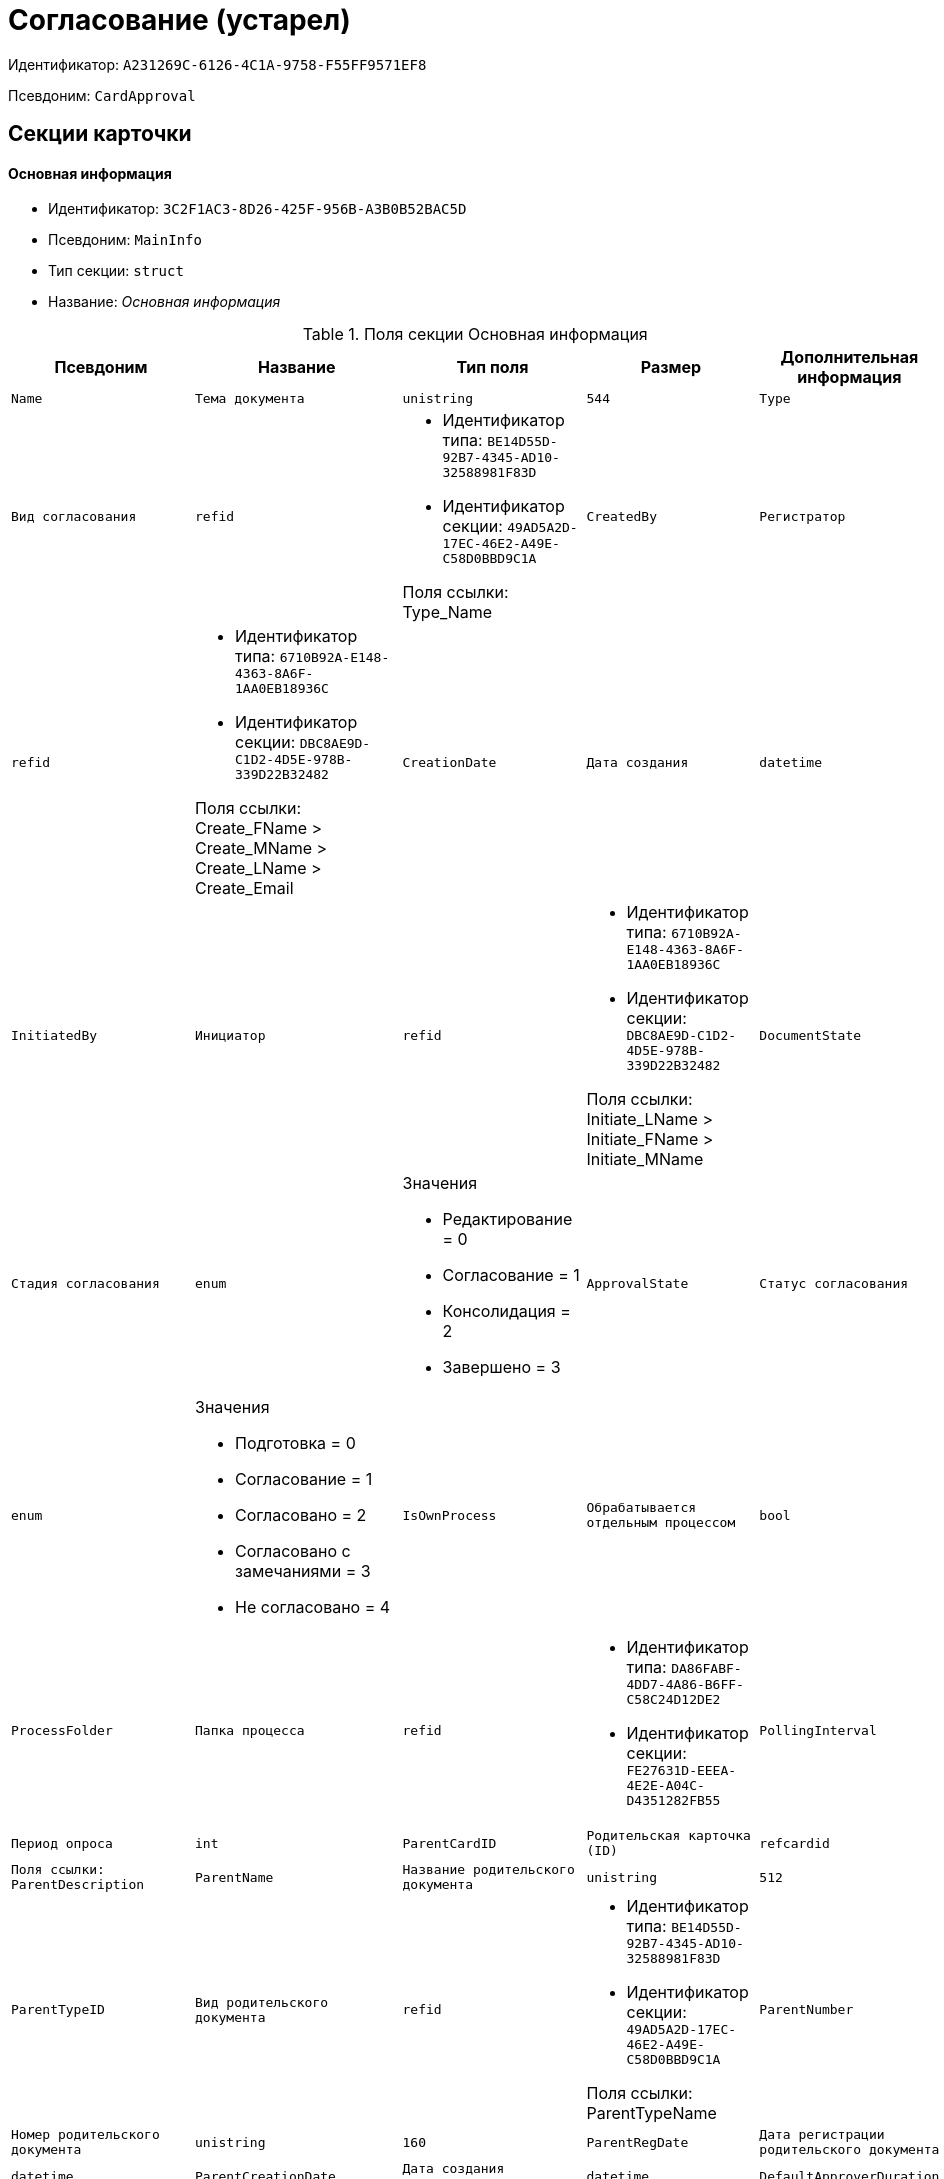 = Согласование (устарел)

Идентификатор: `A231269C-6126-4C1A-9758-F55FF9571EF8`

Псевдоним: `CardApproval`

== Секции карточки

==== Основная информация

* Идентификатор: `3C2F1AC3-8D26-425F-956B-A3B0B52BAC5D`

* Псевдоним: `MainInfo`

* Тип секции: `struct`

* Название: _Основная информация_

.Поля секции Основная информация
|===
|Псевдоним|Название|Тип поля|Размер|Дополнительная информация 

a|`Name`
a|`Тема документа`
a|`unistring`
a|`544`

a|`Type`
a|`Вид согласования`
a|`refid`
a|* Идентификатор типа: `BE14D55D-92B7-4345-AD10-32588981F83D`
* Идентификатор секции: `49AD5A2D-17EC-46E2-A49E-C58D0BBD9C1A`

Поля ссылки: 
Type_Name

a|`CreatedBy`
a|`Регистратор`
a|`refid`
a|* Идентификатор типа: `6710B92A-E148-4363-8A6F-1AA0EB18936C`
* Идентификатор секции: `DBC8AE9D-C1D2-4D5E-978B-339D22B32482`

Поля ссылки: 
Create_FName > Create_MName > Create_LName > Create_Email

a|`CreationDate`
a|`Дата создания`
a|`datetime`

a|`InitiatedBy`
a|`Инициатор`
a|`refid`
a|* Идентификатор типа: `6710B92A-E148-4363-8A6F-1AA0EB18936C`
* Идентификатор секции: `DBC8AE9D-C1D2-4D5E-978B-339D22B32482`

Поля ссылки: 
Initiate_LName > Initiate_FName > Initiate_MName

a|`DocumentState`
a|`Стадия согласования`
a|`enum`
a|.Значения
* Редактирование = 0
* Согласование = 1
* Консолидация = 2
* Завершено = 3


a|`ApprovalState`
a|`Статус согласования`
a|`enum`
a|.Значения
* Подготовка = 0
* Согласование = 1
* Согласовано = 2
* Согласовано с замечаниями = 3
* Не согласовано = 4


a|`IsOwnProcess`
a|`Обрабатывается отдельным процессом`
a|`bool`

a|`ProcessFolder`
a|`Папка процесса`
a|`refid`
a|* Идентификатор типа: `DA86FABF-4DD7-4A86-B6FF-C58C24D12DE2`
* Идентификатор секции: `FE27631D-EEEA-4E2E-A04C-D4351282FB55`



a|`PollingInterval`
a|`Период опроса`
a|`int`

a|`ParentCardID`
a|`Родительская карточка (ID)`
a|`refcardid`
a|`Поля ссылки: 
ParentDescription`

a|`ParentName`
a|`Название родительского документа`
a|`unistring`
a|`512`

a|`ParentTypeID`
a|`Вид родительского документа`
a|`refid`
a|* Идентификатор типа: `BE14D55D-92B7-4345-AD10-32588981F83D`
* Идентификатор секции: `49AD5A2D-17EC-46E2-A49E-C58D0BBD9C1A`

Поля ссылки: 
ParentTypeName

a|`ParentNumber`
a|`Номер родительского документа`
a|`unistring`
a|`160`

a|`ParentRegDate`
a|`Дата регистрации родительского документа`
a|`datetime`

a|`ParentCreationDate`
a|`Дата создания родительского документа`
a|`datetime`

a|`DefaultApproverDuration`
a|`Длительность заданий согласующих лиц`
a|`int`

a|`DefaultCanModifyFiles`
a|`Разрешено изменение файлов`
a|`bool`

a|`DefaultResultFolder`
a|`Папка результирующих документов`
a|`refid`
a|* Идентификатор типа: `DA86FABF-4DD7-4A86-B6FF-C58C24D12DE2`
* Идентификатор секции: `FE27631D-EEEA-4E2E-A04C-D4351282FB55`



a|`DefaultViewRights`
a|`Право просмотра всех файлов`
a|`bool`

a|`DefaultApproverComments`
a|`Содержание заданий согласующих лиц`
a|`unistring`
a|`2048`

a|`DefaultNotApprovedDisabled`
a|`Заблокировать состояние <Не согласовано>`
a|`bool`

a|`FilesID`
a|`Согласованные документы`
a|`refcardid`
a|`Идентификатор типа: BFC9D190-BCD6-411A-B9F9-3160D3F68819

Идентификатор секции: 3F8270DB-3603-463C-BA59-26B89EBB6CB5

`

a|`CreatedByPositionID`
a|`Должность регистратора`
a|`refid`
a|* Идентификатор типа: `6710B92A-E148-4363-8A6F-1AA0EB18936C`
* Идентификатор секции: `CFDFE60A-21A8-4010-84E9-9D2DF348508C`

Поля ссылки: 
CreatedByPosition

a|`InitiatedByPositionID`
a|`Должность инициатора`
a|`refid`
a|* Идентификатор типа: `6710B92A-E148-4363-8A6F-1AA0EB18936C`
* Идентификатор секции: `CFDFE60A-21A8-4010-84E9-9D2DF348508C`

Поля ссылки: 
InitiatedByPosition

a|`CreatedByDepartmentID`
a|`Подразделение регистратора`
a|`refid`
a|* Идентификатор типа: `6710B92A-E148-4363-8A6F-1AA0EB18936C`
* Идентификатор секции: `7473F07F-11ED-4762-9F1E-7FF10808DDD1`

Поля ссылки: 
CreatedByDepartment

a|`InitiatedByDepartmentID`
a|`Подразделение инициатора`
a|`refid`
a|* Идентификатор типа: `6710B92A-E148-4363-8A6F-1AA0EB18936C`
* Идентификатор секции: `7473F07F-11ED-4762-9F1E-7FF10808DDD1`

Поля ссылки: 
InitiatedByDepartment

a|`ConsolidatedCreation`
a|`Создание итогового документа`
a|`enum`
a|.Значения
* Не создавать по умолчанию = 0
* Загрузить итоговый документ = 1
* Назначить итоговым документом = 2
* Объединить изменения в итоговый документ = 3


a|`SendAsHTML`
a|`Отправлять письма заданий как HTML`
a|`bool`

|===
==== Комментарии

* Идентификатор: `2750C70B-0992-456B-AB3A-98AD11E99A94`

* Псевдоним: `Comments`

* Тип секции: `coll`

* Название: _Комментарии_

.Поля секции Комментарии
|===
|Псевдоним|Название|Тип поля|Размер|Дополнительная информация 

a|`Comment`
a|`Комментарий`
a|`unistring`
a|`2048`

a|`CreationDate`
a|`Дата добавления`
a|`datetime`

a|`CreatedBy`
a|`Кем добавлен`
a|`refid`
a|* Идентификатор типа: `6710B92A-E148-4363-8A6F-1AA0EB18936C`
* Идентификатор секции: `DBC8AE9D-C1D2-4D5E-978B-339D22B32482`

Поля ссылки: 
 >  > 

a|`Cycle`
a|`Цикл`
a|`int`

|===
==== Журнал

* Идентификатор: `BEDA2498-9859-4D35-9DE9-86D6F32DB212`

* Псевдоним: `Log`

* Тип секции: `coll`

* Название: _Журнал_

.Поля секции Журнал
|===
|Псевдоним|Название|Тип поля|Размер|Дополнительная информация 

a|`ActionDate`
a|`Дата события`
a|`datetime`

a|`ActionBy`
a|`Кем совершено`
a|`refid`
a|* Идентификатор типа: `6710B92A-E148-4363-8A6F-1AA0EB18936C`
* Идентификатор секции: `DBC8AE9D-C1D2-4D5E-978B-339D22B32482`

Поля ссылки: 
 >  > 

a|`Description`
a|`Описание действия`
a|`unistring`
a|`2048`

a|`Cycle`
a|`Цикл`
a|`int`

a|`FileID`
a|`Файл`
a|`refid`
a|* Идентификатор типа: `A231269C-6126-4C1A-9758-F55FF9571EF8`
* Идентификатор секции: `7A9F0D60-444E-41AF-845E-4F4E94F43A52`



a|`FileState`
a|`Состояние файла`
a|`enum`
a|.Значения
* К принятию = 0
* Согласован = 1
* Согласован с замечаниями = 2
* Не согласован = 3
* Отозван = 4


a|`DocumentState`
a|`Стадия согласования`
a|`enum`
a|.Значения
* Редактирование = 0
* Согласование = 1
* Консолидация = 2
* Завершено = 3


a|`ApproverRowID`
a|`Согласующее лицо`
a|`refid`
a|* Идентификатор типа: `A231269C-6126-4C1A-9758-F55FF9571EF8`
* Идентификатор секции: `76938C95-9F44-4C38-BD6B-5B786EDF8A34`



|===
==== Ссылки на карточки

* Идентификатор: `CD2746F7-2DBD-4D72-8F70-3B667B9409A7`

* Псевдоним: `CardReferences`

* Тип секции: `coll`

* Название: _Ссылки на карточки_

.Поля секции Ссылки на карточки
|===
|Псевдоним|Название|Тип поля|Размер|Дополнительная информация 

a|`Type`
a|`Тип ссылки`
a|`refid`
a|* Идентификатор типа: `38165FA6-FA69-4261-9EC3-675FEBB89C8B`
* Идентификатор секции: `5C103E40-BA13-44EF-A628-E6286DC687D6`

Поля ссылки: 


a|`Link`
a|`Карточка`
a|`refcardid`
a|`Поля ссылки: 
`

a|`Comments`
a|`Комментарии`
a|`unistring`
a|`2048`

a|`CreationDate`
a|`Дата создания`
a|`datetime`

a|`CreatedBy`
a|`Кем добавлена`
a|`refid`
a|* Идентификатор типа: `6710B92A-E148-4363-8A6F-1AA0EB18936C`
* Идентификатор секции: `DBC8AE9D-C1D2-4D5E-978B-339D22B32482`

Поля ссылки: 
Create_FName > Create_MName > Create_LName

a|`URL`
a|`URL`
a|`unistring`
a|`512`

a|`LinkDesc`
a|`Описание`
a|`unistring`
a|`32`

a|`FolderID`
a|`Папка`
a|`refid`
a|* Идентификатор типа: `DA86FABF-4DD7-4A86-B6FF-C58C24D12DE2`
* Идентификатор секции: `FE27631D-EEEA-4E2E-A04C-D4351282FB55`



a|`IsParentRef`
a|`Ссылка на родительский документ`
a|`bool`

|===
==== Уведомления

* Идентификатор: `31144DE1-33DF-4EC0-B9E5-9317E91F4137`

* Псевдоним: `Notifications`

* Тип секции: `coll`

* Название: _Уведомления_

.Поля секции Уведомления
|===
|Псевдоним|Название|Тип поля|Размер|Дополнительная информация 

a|`Event`
a|`Cобытие`
a|`enum`
a|.Значения
* Неактивный исполнитель = 0
* Факт делегирования = 2
* Начало исполнения подчиненной задачи = 3
* Отзыв задания = 4
* Завершение задания согласования = 6
* Согласующим лицом приняты все документы = 9
* Согласующим лицом не принята часть документов = 10
* Начало консолидации = 11
* Завершение консолидации = 12
* Назначение ответственного лица = 13


a|`EmployeeType`
a|`Тип сотрудника`
a|`enum`
a|.Значения
* Регистратор = 0
* Инициатор = 1
* Согласующее лицо = 2
* Ответственное лицо = 3


a|`Comments`
a|`Текст сообщения`
a|`unistring`
a|`3900`

a|`Author`
a|`Автор сообщения`
a|`refid`
a|* Идентификатор типа: `6710B92A-E148-4363-8A6F-1AA0EB18936C`
* Идентификатор секции: `DBC8AE9D-C1D2-4D5E-978B-339D22B32482`



a|`Disabled`
a|`Отключено`
a|`bool`

|===
==== Циклы согласования

* Идентификатор: `9C73DAD2-22FA-46B5-909C-924FF8ACC095`

* Псевдоним: `Cycles`

* Тип секции: `coll`

* Название: _Циклы согласования_

.Поля секции Циклы согласования
|===
|Псевдоним|Название|Тип поля|Размер|Дополнительная информация 

a|`Cycle`
a|`Цикл`
a|`int`

a|`Consolidator`
a|`Ответственное лицо`
a|`refid`
a|* Идентификатор типа: `6710B92A-E148-4363-8A6F-1AA0EB18936C`
* Идентификатор секции: `DBC8AE9D-C1D2-4D5E-978B-339D22B32482`

Поля ссылки: 
Resp_LName > Resp_FName > Resp_MName

a|`ConsolidatorTaskID`
a|`Задание ответственного`
a|`refcardid`
a|`Идентификатор типа: F7E2090A-EEC3-4B51-B1BB-567D4A0117D6

`

a|`UseStaffDeputies`
a|`Использовать заместителей из справочника`
a|`bool`

a|`StartDate`
a|`Дата начала`
a|`datetime`

a|`FinishDate`
a|`Дата завершения`
a|`datetime`

a|`Duration`
a|`Длительность согласования`
a|`int`

a|`NotifyAuthor`
a|`Возможность редактирования настроек цикла регистратором`
a|`bool`

a|`SendImmediately`
a|`Отправить немедленно`
a|`bool`

a|`SequentialProcessing`
a|`Последовательное согласование`
a|`bool`

a|`ActualFinishDate`
a|`Дата реального завершения`
a|`datetime`

a|`ConsolidateAfter`
a|`Консолидация после согласования`
a|`bool`

a|`AuthorTaskID`
a|`Задание регистратора`
a|`refcardid`
a|`Идентификатор типа: F7E2090A-EEC3-4B51-B1BB-567D4A0117D6

`

a|`ConsolidatorComment`
a|`Содержание задания ответственного лица`
a|`unistring`
a|`2048`

a|`AuthorComment`
a|`Содержание задания регистратора`
a|`unistring`
a|`2048`

a|`ProcessID`
a|`Процесс согласования`
a|`refcardid`

a|`ConsolidatorSeqComment`
a|`Содержание задания контроля при последовательном согласовании`
a|`unistring`
a|`2048`

a|`ConsolidateSeq`
a|`Последовательное утверждение`
a|`bool`

a|`MixedType`
a|`Смешанный тип рассылки`
a|`bool`

a|`ConsolidatorPositionID`
a|`Должность ответственного лица`
a|`refid`
a|* Идентификатор типа: `6710B92A-E148-4363-8A6F-1AA0EB18936C`
* Идентификатор секции: `CFDFE60A-21A8-4010-84E9-9D2DF348508C`

Поля ссылки: 
ConsolidatorPosition

a|`ConsolidatorDepartmentID`
a|`Подразделение ответственного лица`
a|`refid`
a|* Идентификатор типа: `6710B92A-E148-4363-8A6F-1AA0EB18936C`
* Идентификатор секции: `7473F07F-11ED-4762-9F1E-7FF10808DDD1`

Поля ссылки: 
ConsolidatorDepartment

a|`EmailNotification`
a|`Дублировать задание на e-mail`
a|`bool`

a|`StartDateParam`
a|`Параметр даты начала`
a|`string`
a|`64`

a|`FinishDateParam`
a|`Параметр даты завершения`
a|`string`
a|`64`

a|`AppFullRights`
a|`Не ограничивать права согласующих лиц`
a|`bool`

|===
==== Согласующие лица

* Идентификатор: `76938C95-9F44-4C38-BD6B-5B786EDF8A34`

* Псевдоним: `Approvers`

* Тип секции: `coll`

* Название: _Согласующие лица_

.Поля секции Согласующие лица
|===
|Псевдоним|Название|Тип поля|Размер|Дополнительная информация 

a|`ApproverID`
a|`Согласующее лицо`
a|`uniqueid`

a|`State`
a|`Состояние`
a|`enum`
a|.Значения
* Не активен = 0
* Согласование = 1
* Согласовано = 2
* Согласовано с замечаниями = 3
* Не согласовано = 4
* Отозвано = 5


a|`Comments`
a|`Содержание`
a|`unistring`
a|`2048`

a|`TaskID`
a|`Задание исполнителя`
a|`refcardid`
a|`Идентификатор типа: F7E2090A-EEC3-4B51-B1BB-567D4A0117D6

`

a|`Order`
a|`Порядок`
a|`int`

a|`Duration`
a|`Длительность`
a|`int`

a|`ControlTaskID`
a|`Задание контроля для ответственного`
a|`refcardid`
a|`Идентификатор типа: F7E2090A-EEC3-4B51-B1BB-567D4A0117D6

`

a|`NotApprovedDisabled`
a|`Заблокировать состояние <Не согласовано>`
a|`bool`

a|`ApproverType`
a|`Тип согласующего лица`
a|`enum`
a|.Значения
* Сотрудник = 0
* Отдел = 1
* Группа = 2
* Роль = 3


a|`ApproverName`
a|`Имя согласующего лица`
a|`unistring`
a|`256`

a|`ApproverPositionID`
a|`Должность согласующего лица`
a|`refid`
a|* Идентификатор типа: `6710B92A-E148-4363-8A6F-1AA0EB18936C`
* Идентификатор секции: `CFDFE60A-21A8-4010-84E9-9D2DF348508C`

Поля ссылки: 
ApproverPosition

a|`ApproverDepartmentID`
a|`Подразделение согласующего лица`
a|`refid`
a|* Идентификатор типа: `6710B92A-E148-4363-8A6F-1AA0EB18936C`
* Идентификатор секции: `7473F07F-11ED-4762-9F1E-7FF10808DDD1`

Поля ссылки: 
ApproverDepartment

a|`EmailNotification`
a|`Дублировать задание на e-mail`
a|`bool`

|===
==== Заместители

* Идентификатор: `1C2FF3B3-532B-483A-B231-29A951CA56CA`

* Псевдоним: `Deputies`

* Тип секции: `coll`

* Название: _Заместители_

.Поля секции Заместители
|===
|Псевдоним|Название|Тип поля|Размер|Дополнительная информация 

a|`DeputyID`
a|`Заместитель`
a|`refid`
a|* Идентификатор типа: `6710B92A-E148-4363-8A6F-1AA0EB18936C`
* Идентификатор секции: `DBC8AE9D-C1D2-4D5E-978B-339D22B32482`

Поля ссылки: 
 >  > 

|===
==== Права просмотра

* Идентификатор: `EA400589-1F30-4F23-A325-D0DF9E38B2BD`

* Псевдоним: `ViewRights`

* Тип секции: `coll`

* Название: _Права просмотра_

.Поля секции Права просмотра
|===
|Псевдоним|Название|Тип поля|Размер|Дополнительная информация 

a|`ApproverRowID`
a|`Согласующее лицо`
a|`refid`
a|* Идентификатор типа: `A231269C-6126-4C1A-9758-F55FF9571EF8`
* Идентификатор секции: `76938C95-9F44-4C38-BD6B-5B786EDF8A34`



a|`FileRowID`
a|`Строка файла`
a|`refid`
a|* Идентификатор типа: `A231269C-6126-4C1A-9758-F55FF9571EF8`
* Идентификатор секции: `7A9F0D60-444E-41AF-845E-4F4E94F43A52`



|===
==== Файлы

* Идентификатор: `7A9F0D60-444E-41AF-845E-4F4E94F43A52`

* Псевдоним: `Files`

* Тип секции: `coll`

* Название: _Файлы_

.Поля секции Файлы
|===
|Псевдоним|Название|Тип поля|Размер|Дополнительная информация 

a|`CardFileID`
a|`Файл`
a|`refcardid`
a|`Идентификатор типа: 2BBD0A41-265E-4FF8-82D6-C6342F34B1AF

Идентификатор секции: B4562DF8-AF19-4D0F-85CA-53A311354D39

Поля ссылки: 
 >  > `

a|`FileType`
a|`Тип файла`
a|`enum`
a|.Значения
* Для согласования = 0
* Версия = 1
* Комментарий = 2
* Утвержденный = 3
* Информация о согласовании = 4


a|`CanModify`
a|`Разрешено изменение`
a|`bool`

a|`ApproverRowID`
a|`Согласователь`
a|`refid`
a|* Идентификатор типа: `A231269C-6126-4C1A-9758-F55FF9571EF8`
* Идентификатор секции: `76938C95-9F44-4C38-BD6B-5B786EDF8A34`



a|`ResultFolder`
a|`Папка результирующего документа`
a|`refid`
a|* Идентификатор типа: `DA86FABF-4DD7-4A86-B6FF-C58C24D12DE2`
* Идентификатор секции: `FE27631D-EEEA-4E2E-A04C-D4351282FB55`



a|`IsNew`
a|`Новый`
a|`bool`

a|`IsDeleted`
a|`Удален`
a|`bool`

a|`FileState`
a|`Состояние файла`
a|`enum`
a|.Значения
* К согласованию = 0
* Согласован = 1
* Согласован с замечаниями = 2
* Не согласован = 3
* Отозван = 4


a|`FileRowID`
a|`Оригинальный файл`
a|`refid`
a|* Идентификатор типа: `A231269C-6126-4C1A-9758-F55FF9571EF8`
* Идентификатор секции: `7A9F0D60-444E-41AF-845E-4F4E94F43A52`



a|`LastEmployeeID`
a|`Сотрудник`
a|`refid`
a|* Идентификатор типа: `6710B92A-E148-4363-8A6F-1AA0EB18936C`
* Идентификатор секции: `DBC8AE9D-C1D2-4D5E-978B-339D22B32482`



a|`LastDate`
a|`Дата последнего изменения`
a|`datetime`

a|`IsCheckedOut`
a|`Файл заблокирован`
a|`datetime`

a|`VerCardFileID`
a|`Карточка файла с версиями`
a|`refcardid`
a|`Идентификатор типа: 2BBD0A41-265E-4FF8-82D6-C6342F34B1AF

Идентификатор секции: B4562DF8-AF19-4D0F-85CA-53A311354D39

`

a|`FileRemarks`
a|`Замечания к файлу`
a|`unitext`

a|`CardRefID`
a|`Карточка`
a|`refcardid`
a|`Поля ссылки: 
`

a|`OriginalFileName`
a|`Имя оригинального файла`
a|`unistring`
a|`512`

a|`ApproveOriginal`
a|`Направлять на согласование копии файла`
a|`bool`

|===
==== Смешанный тип рассылки

* Идентификатор: `CAF0AE76-5036-4CBF-AD8E-843FE8DF93B8`

* Псевдоним: `MixedTypes`

* Тип секции: `coll`

* Название: _Смешанный тип рассылки_

.Поля секции Смешанный тип рассылки
|===
|Псевдоним|Название|Тип поля|Размер|Дополнительная информация 

a|`Order`
a|`Порядковый номер`
a|`int`

a|`IsSequential`
a|`Последовательно`
a|`bool`

|===
==== Блок согласования для смешанного типа

* Идентификатор: `5151E289-F5A9-4A4D-A364-736F207FC9D0`

* Псевдоним: `ApproversSet`

* Тип секции: `coll`

* Название: _Блок согласования для смешанного типа_

.Поля секции Блок согласования для смешанного типа
|===
|Псевдоним|Название|Тип поля|Размер|Дополнительная информация 

a|`Order`
a|`Порядковый номер`
a|`int`

a|`ApproverRowID`
a|`Согласователь`
a|`refid`
a|* Идентификатор типа: `A231269C-6126-4C1A-9758-F55FF9571EF8`
* Идентификатор секции: `76938C95-9F44-4C38-BD6B-5B786EDF8A34`



|===
==== Подчиненные согласования

* Идентификатор: `2695BB57-67EB-48B9-B05C-1FF8B7C078C6`

* Псевдоним: `Approvals`

* Тип секции: `coll`

* Название: _Подчиненные согласования_

.Поля секции Подчиненные согласования
|===
|Псевдоним|Название|Тип поля|Размер|Дополнительная информация 

a|`ApprovalID`
a|`Согласование`
a|`refcardid`
a|`Идентификатор типа: A231269C-6126-4C1A-9758-F55FF9571EF8

Идентификатор секции: 3C2F1AC3-8D26-425F-956B-A3B0B52BAC5D

Поля ссылки: 
`

|===
